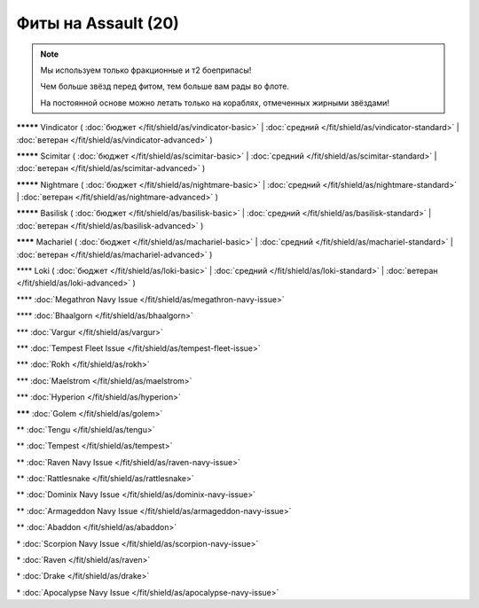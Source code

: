 Фиты на Assault (20)
===============

.. note::

    Мы используем только фракционные и т2 боеприпасы!

    Чем больше звёзд перед фитом, тем больше вам рады во флоте.

    На постоянной основе можно летать только на кораблях, отмеченных жирными звёздами!

**\*\*\*\*\*** Vindicator ( :doc:`бюджет </fit/shield/as/vindicator-basic>` | :doc:`средний </fit/shield/as/vindicator-standard>` | :doc:`ветеран </fit/shield/as/vindicator-advanced>` )

**\*\*\*\*\*** Scimitar ( :doc:`бюджет </fit/shield/as/scimitar-basic>` | :doc:`средний </fit/shield/as/scimitar-standard>` | :doc:`ветеран </fit/shield/as/scimitar-advanced>` )

**\*\*\*\*\*** Nightmare ( :doc:`бюджет </fit/shield/as/nightmare-basic>` | :doc:`средний </fit/shield/as/nightmare-standard>` | :doc:`ветеран </fit/shield/as/nightmare-advanced>` )

**\*\*\*\*\*** Basilisk ( :doc:`бюджет </fit/shield/as/basilisk-basic>` | :doc:`средний </fit/shield/as/basilisk-standard>` | :doc:`ветеран </fit/shield/as/basilisk-advanced>` )

**\*\*\*\*** Machariel ( :doc:`бюджет </fit/shield/as/machariel-basic>` | :doc:`средний </fit/shield/as/machariel-standard>` | :doc:`ветеран </fit/shield/as/machariel-advanced>` )

\*\*\*\* Loki ( :doc:`бюджет </fit/shield/as/loki-basic>` | :doc:`средний </fit/shield/as/loki-standard>` | :doc:`ветеран </fit/shield/as/loki-advanced>` )

\*\*\*\* :doc:`Megathron Navy Issue </fit/shield/as/megathron-navy-issue>`

\*\*\*\* :doc:`Bhaalgorn </fit/shield/as/bhaalgorn>`

\*\*\* :doc:`Vargur </fit/shield/as/vargur>`

\*\*\* :doc:`Tempest Fleet Issue </fit/shield/as/tempest-fleet-issue>`

\*\*\* :doc:`Rokh </fit/shield/as/rokh>`

\*\*\* :doc:`Maelstrom </fit/shield/as/maelstrom>`

\*\*\* :doc:`Hyperion </fit/shield/as/hyperion>`

**\*\*\*** :doc:`Golem </fit/shield/as/golem>`

\*\* :doc:`Tengu </fit/shield/as/tengu>`

\*\* :doc:`Tempest </fit/shield/as/tempest>`

\*\* :doc:`Raven Navy Issue </fit/shield/as/raven-navy-issue>`

\*\* :doc:`Rattlesnake </fit/shield/as/rattlesnake>`

\*\* :doc:`Dominix Navy Issue </fit/shield/as/dominix-navy-issue>`

\*\* :doc:`Armageddon Navy Issue </fit/shield/as/armageddon-navy-issue>`

\*\* :doc:`Abaddon </fit/shield/as/abaddon>`

\* :doc:`Scorpion Navy Issue </fit/shield/as/scorpion-navy-issue>`

\* :doc:`Raven </fit/shield/as/raven>`

\* :doc:`Drake </fit/shield/as/drake>`

\* :doc:`Apocalypse Navy Issue </fit/shield/as/apocalypse-navy-issue>`
